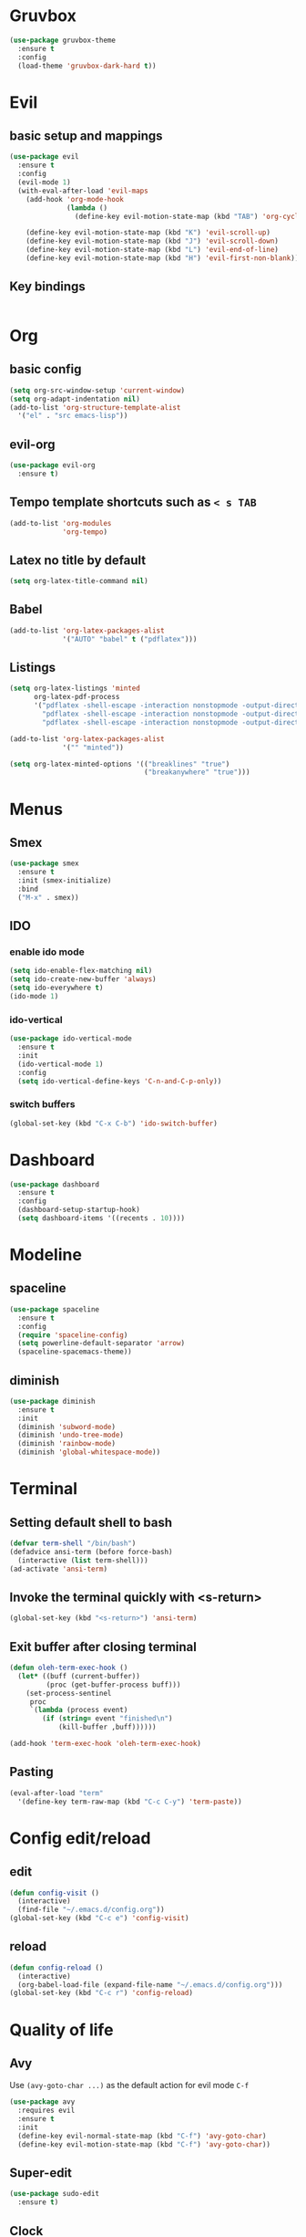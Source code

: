 * Gruvbox
#+begin_src emacs-lisp
  (use-package gruvbox-theme
    :ensure t
    :config
    (load-theme 'gruvbox-dark-hard t))
#+end_src
* Evil
** basic setup and mappings
#+begin_src emacs-lisp
  (use-package evil
    :ensure t
    :config
    (evil-mode 1)
    (with-eval-after-load 'evil-maps
      (add-hook 'org-mode-hook
                (lambda ()
                  (define-key evil-motion-state-map (kbd "TAB") 'org-cycle)))

      (define-key evil-motion-state-map (kbd "K") 'evil-scroll-up)
      (define-key evil-motion-state-map (kbd "J") 'evil-scroll-down)
      (define-key evil-motion-state-map (kbd "L") 'evil-end-of-line)
      (define-key evil-motion-state-map (kbd "H") 'evil-first-non-blank)))
#+end_src
** Key bindings
#+begin_src emacs-lisp

#+end_src
* Org
** basic config
#+begin_src emacs-lisp
  (setq org-src-window-setup 'current-window)
  (setq org-adapt-indentation nil)
  (add-to-list 'org-structure-template-alist
    '("el" . "src emacs-lisp"))
#+end_src
** evil-org
#+begin_src emacs-lisp
  (use-package evil-org
    :ensure t)
#+end_src
** Tempo template shortcuts such as =< s TAB=
#+begin_src emacs-lisp
  (add-to-list 'org-modules
               'org-tempo)
#+end_src
** Latex no title by default
#+begin_src emacs-lisp
  (setq org-latex-title-command nil)
#+end_src
** Babel
#+begin_src emacs-lisp
  (add-to-list 'org-latex-packages-alist
               '("AUTO" "babel" t ("pdflatex")))
#+end_src
** Listings
#+begin_src emacs-lisp
  (setq org-latex-listings 'minted
        org-latex-pdf-process
        '("pdflatex -shell-escape -interaction nonstopmode -output-directory %o %f"
          "pdflatex -shell-escape -interaction nonstopmode -output-directory %o %f"
          "pdflatex -shell-escape -interaction nonstopmode -output-directory %o %f"))

  (add-to-list 'org-latex-packages-alist
               '("" "minted"))

  (setq org-latex-minted-options '(("breaklines" "true")
                                   ("breakanywhere" "true")))
#+end_src
* Menus
** Smex
#+begin_src emacs-lisp
  (use-package smex
    :ensure t
    :init (smex-initialize)
    :bind
    ("M-x" . smex))
#+end_src
** IDO
*** enable ido mode
#+begin_src emacs-lisp
  (setq ido-enable-flex-matching nil)
  (setq ido-create-new-buffer 'always)
  (setq ido-everywhere t)
  (ido-mode 1)
#+end_src
*** ido-vertical
#+begin_src emacs-lisp
  (use-package ido-vertical-mode
    :ensure t
    :init
    (ido-vertical-mode 1)
    :config
    (setq ido-vertical-define-keys 'C-n-and-C-p-only))
#+end_src
*** switch buffers
#+begin_src emacs-lisp
  (global-set-key (kbd "C-x C-b") 'ido-switch-buffer)
#+end_src
* Dashboard
#+begin_src emacs-lisp
  (use-package dashboard
    :ensure t
    :config
    (dashboard-setup-startup-hook)
    (setq dashboard-items '((recents . 10))))
#+end_src
* Modeline
** spaceline
#+begin_src emacs-lisp
  (use-package spaceline
    :ensure t
    :config
    (require 'spaceline-config)
    (setq powerline-default-separator 'arrow)
    (spaceline-spacemacs-theme))
#+end_src
** diminish
#+begin_src emacs-lisp
  (use-package diminish
    :ensure t
    :init
    (diminish 'subword-mode)
    (diminish 'undo-tree-mode)
    (diminish 'rainbow-mode)
    (diminish 'global-whitespace-mode))
#+end_src
* Terminal
** Setting default shell to bash
#+begin_src emacs-lisp
  (defvar term-shell "/bin/bash")
  (defadvice ansi-term (before force-bash)
    (interactive (list term-shell)))
  (ad-activate 'ansi-term)
#+end_src
** Invoke the terminal quickly with <s-return>
#+begin_src emacs-lisp
  (global-set-key (kbd "<s-return>") 'ansi-term)
#+end_src
** Exit buffer after closing terminal
#+begin_src emacs-lisp
  (defun oleh-term-exec-hook ()
    (let* ((buff (current-buffer))
           (proc (get-buffer-process buff)))
      (set-process-sentinel
       proc
       `(lambda (process event)
          (if (string= event "finished\n")
              (kill-buffer ,buff))))))

  (add-hook 'term-exec-hook 'oleh-term-exec-hook)
#+end_src
** Pasting
#+begin_src emacs-lisp
  (eval-after-load "term"
    '(define-key term-raw-map (kbd "C-c C-y") 'term-paste))
#+end_src
* Config edit/reload
** edit
#+begin_src emacs-lisp
  (defun config-visit ()
    (interactive)
    (find-file "~/.emacs.d/config.org"))
  (global-set-key (kbd "C-c e") 'config-visit)
#+end_src
** reload
#+begin_src emacs-lisp
  (defun config-reload ()
    (interactive)
    (org-babel-load-file (expand-file-name "~/.emacs.d/config.org")))
  (global-set-key (kbd "C-c r") 'config-reload)
#+end_src
* Quality of life
** Avy
Use =(avy-goto-char ...)= as the default action for evil mode =C-f=
#+begin_src emacs-lisp
  (use-package avy
    :requires evil
    :ensure t
    :init
    (define-key evil-normal-state-map (kbd "C-f") 'avy-goto-char)
    (define-key evil-motion-state-map (kbd "C-f") 'avy-goto-char))
#+end_src
** Super-edit
#+begin_src emacs-lisp
  (use-package sudo-edit
    :ensure t)
#+end_src
** Clock
#+begin_src emacs-lisp
  (setq display-time-24hr-format t)
  (display-time-mode 1)
#+end_src
** Show columns and line numbers
#+begin_src emacs-lisp
  (line-number-mode 1)
  (column-number-mode 1)
#+end_src
** No backup files
#+begin_src emacs-lisp
  (setq make-backup-files nil)
  (setq auto-save-default nil)
#+end_src
** y or n instead of yes or no
#+begin_src emacs-lisp
  (defalias 'yes-or-no-p 'y-or-n-p)
#+end_src
** Line numbers.
#+begin_src emacs-lisp
  (setq display-line-numbers-type 'relative)
  (global-display-line-numbers-mode)
#+end_src
** Font
#+begin_src emacs-lisp
  (set-frame-font "Terminus-9" nil t)
#+end_src
** Disable menubar, toolbar and scrollbar
#+begin_src emacs-lisp
  (menu-bar-mode -1)
  (tool-bar-mode -1)
  (scroll-bar-mode -1)
#+end_src
** No startup message
#+begin_src emacs-lisp
  (setq inhibit-startup-message t)
#+end_src
** subword
#+begin_src emacs-lisp
  (global-subword-mode 1)
#+end_src
** Matching parens/brackets/quotes
#+begin_src emacs-lisp
  (setq electric-pair-pairs '(
    (?\" . ?\")
    (?\( . ?\))
    (?\[ . ?\])))

  (electric-pair-mode)
#+end_src
* Whitespace
** Highlighting
#+begin_src emacs-lisp
  (setq whitespace-style '(face tabs trailing))
  (global-whitespace-mode)
#+end_src
** smart tabs
#+begin_src emacs-lisp
  (use-package smart-tabs-mode
    :ensure t
    :config
    (smart-tabs-insinuate 'c 'javascript))
#+end_src
** Tabwidth, spaces per tab, etc.
#+begin_src emacs-lisp
  (setq-default indent-tabs-mode nil)
  (setq-default tab-width 4)
  (add-hook 'lisp-mode
            (lambda ()
              (setq indent-tabs-mode nil)
              (setq tab-width 2)))
#+end_src
* Buffers
** kill current buffer when pressing <C-x k>
#+begin_src emacs-lisp
  (global-set-key (kbd "C-x k") 'kill-this-buffer)
#+end_src
** enable ibuffer
#+begin_src emacs-lisp
  (global-set-key (kbd "C-x b") 'ibuffer)
#+end_src
** vim movement keys
#+begin_src emacs-lisp
  (with-eval-after-load 'ibuffer
    (define-key ibuffer-mode-map (kbd "k") 'previous-line)
    (define-key ibuffer-mode-map (kbd "j") 'next-line))
#+end_src
** expert mode
#+begin_src emacs-lisp
  (setq ibuffer-expert t)
#+end_src
* rainbow
** colors highlighting
#+begin_src emacs-lisp
  (use-package rainbow-mode
    :ensure t
    :config (add-hook 'css-mode-hook 'rainbow-mode))
#+end_src
** parens highlighting
#+begin_src emacs-lisp
  (use-package rainbow-delimiters
    :ensure t
    :config
    (add-hook 'prog-mode-hook rainbow-delimiters-mode))
#+end_src
* window spilitting
This will create a window and immediately follow it.
#+begin_src emacs-lisp
  (defun split-and-follow-horizontally ()
    "Split a window horizontally and follow into it"
    (interactive)
    (split-window-below)
    (balance-windows)
    (other-window 1))

  (defun split-and-follow-vertically ()
    "Split a window vertically and follow into it"
    (interactive)
    (split-window-right)
    (balance-windows)
    (other-window 1))

  (global-set-key (kbd "C-x 2") 'split-and-follow-horizontally)
  (global-set-key (kbd "C-x 3") 'split-and-follow-vertically)
#+end_src
* Auto completion
** Company - basic autocompletion
#+begin_src emacs-lisp
  (use-package company
    :ensure t
    :init
    (add-hook 'after-init-hook 'global-company-mode))
#+end_src
